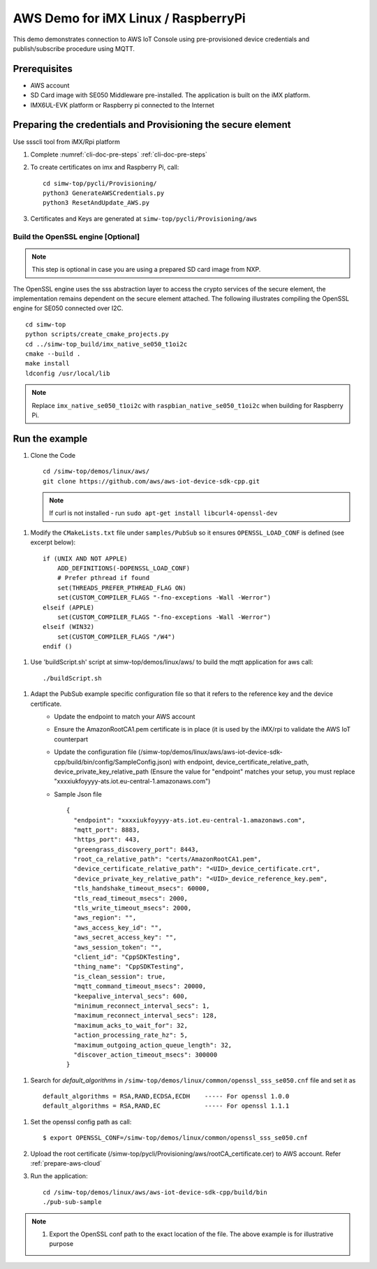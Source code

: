 ..
    Copyright 2019,2020 NXP


.. highlight:: shell

.. _linux-demos-aws:

AWS Demo for iMX Linux / RaspberryPi
==================================================

This demo demonstrates connection to AWS IoT Console using pre-provisioned
device credentials and publish/subscribe procedure using MQTT.

Prerequisites
-------------

-  AWS account
-  SD Card image with SE050 Middleware pre-installed. The application is
   built on the iMX platform.
-  IMX6UL-EVK platform or Raspberry pi connected to the Internet

Preparing the credentials and Provisioning the secure element
-------------------------------------------------------------

Use ssscli tool from iMX/Rpi platform

1) Complete :numref:`cli-doc-pre-steps` :ref:`cli-doc-pre-steps`

#)  To create certificates on imx and Raspberry Pi, call::

        cd simw-top/pycli/Provisioning/
        python3 GenerateAWSCredentials.py
        python3 ResetAndUpdate_AWS.py

#) Certificates and Keys are generated at ``simw-top/pycli/Provisioning/aws``


Build the OpenSSL engine [Optional]
~~~~~~~~~~~~~~~~~~~~~~~~~~~~~~~~~~~~~~~~~~~~~~~~~~~~~~~~~~~~~~~

.. note::
    This step is optional in case you are using a prepared SD card
    image from NXP.

The OpenSSL engine uses the sss abstraction layer to access the crypto
services of the secure element, the implementation remains dependent on
the secure element attached. The following illustrates compiling the
OpenSSL engine for SE050 connected over I2C.

::

   cd simw-top
   python scripts/create_cmake_projects.py
   cd ../simw-top_build/imx_native_se050_t1oi2c
   cmake --build .
   make install
   ldconfig /usr/local/lib


.. note::
    Replace ``imx_native_se050_t1oi2c`` with ``raspbian_native_se050_t1oi2c``
    when building for Raspberry Pi.

Run the example
---------------

1)  Clone the Code ::

       cd /simw-top/demos/linux/aws/
       git clone https://github.com/aws/aws-iot-device-sdk-cpp.git

    .. note:: If curl is not installed - run ``sudo apt-get install libcurl4-openssl-dev``


.. highlight:: cmake

#) Modify the ``CMakeLists.txt`` file under ``samples/PubSub`` so it ensures ``OPENSSL_LOAD_CONF`` is defined (see excerpt below)::

        if (UNIX AND NOT APPLE)
            ADD_DEFINITIONS(-DOPENSSL_LOAD_CONF)
            # Prefer pthread if found
            set(THREADS_PREFER_PTHREAD_FLAG ON)
            set(CUSTOM_COMPILER_FLAGS "-fno-exceptions -Wall -Werror")
        elseif (APPLE)
            set(CUSTOM_COMPILER_FLAGS "-fno-exceptions -Wall -Werror")
        elseif (WIN32)
            set(CUSTOM_COMPILER_FLAGS "/W4")
        endif ()

.. highlight:: shell

#) Use 'buildScript.sh' script at simw-top/demos/linux/aws/ to build the mqtt application for aws call::

    ./buildScript.sh

.. highlight:: json

#) Adapt the PubSub example specific configuration file so that it refers to the reference key and the device certificate.
    - Update the endpoint to match your AWS account
    - Ensure the AmazonRootCA1.pem certificate is in place (it is used by the iMX/rpi to validate the AWS IoT counterpart\
    - Update the configuration file (/simw-top/demos/linux/aws/aws-iot-device-sdk-cpp/build/bin/config/SampleConfig.json) with endpoint, device_certificate_relative_path, device_private_key_relative_path  (Ensure the value for "endpoint" matches your setup, you must replace "xxxxiukfoyyyy-ats.iot.eu-central-1.amazonaws.com")
    - Sample Json file ::

            {
              "endpoint": "xxxxiukfoyyyy-ats.iot.eu-central-1.amazonaws.com",
              "mqtt_port": 8883,
              "https_port": 443,
              "greengrass_discovery_port": 8443,
              "root_ca_relative_path": "certs/AmazonRootCA1.pem",
              "device_certificate_relative_path": "<UID>_device_certificate.crt",
              "device_private_key_relative_path": "<UID>_device_reference_key.pem",
              "tls_handshake_timeout_msecs": 60000,
              "tls_read_timeout_msecs": 2000,
              "tls_write_timeout_msecs": 2000,
              "aws_region": "",
              "aws_access_key_id": "",
              "aws_secret_access_key": "",
              "aws_session_token": "",
              "client_id": "CppSDKTesting",
              "thing_name": "CppSDKTesting",
              "is_clean_session": true,
              "mqtt_command_timeout_msecs": 20000,
              "keepalive_interval_secs": 600,
              "minimum_reconnect_interval_secs": 1,
              "maximum_reconnect_interval_secs": 128,
              "maximum_acks_to_wait_for": 32,
              "action_processing_rate_hz": 5,
              "maximum_outgoing_action_queue_length": 32,
              "discover_action_timeout_msecs": 300000
            }

.. highlight:: cfg

#) Search for `default_algorithms` in ``/simw-top/demos/linux/common/openssl_sss_se050.cnf`` file and set it as ::

        default_algorithms = RSA,RAND,ECDSA,ECDH    ----- For openssl 1.0.0
        default_algorithms = RSA,RAND,EC            ----- For openssl 1.1.1

.. highlight:: shell

#)  Set the openssl config path as call::

    $ export OPENSSL_CONF=/simw-top/demos/linux/common/openssl_sss_se050.cnf

#) Upload the root certificate (/simw-top/pycli/Provisioning/aws/rootCA_certificate.cer) to AWS account. Refer :ref:`prepare-aws-cloud`


#)  Run the application::

        cd /simw-top/demos/linux/aws/aws-iot-device-sdk-cpp/build/bin
        ./pub-sub-sample


.. note::
    1) Export the OpenSSL conf path to the exact location of the file. The above example is for illustrative purpose
